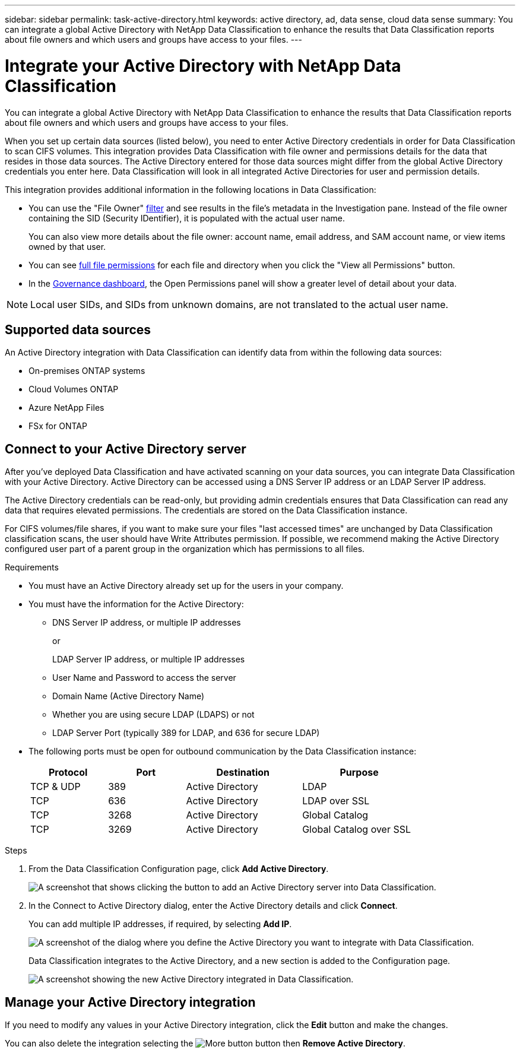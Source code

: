 ---
sidebar: sidebar
permalink: task-active-directory.html
keywords: active directory, ad, data sense, cloud data sense
summary: You can integrate a global Active Directory with NetApp Data Classification to enhance the results that Data Classification reports about file owners and which users and groups have access to your files.
---

= Integrate your Active Directory with NetApp Data Classification
:hardbreaks:
:nofooter:
:icons: font
:linkattrs:
:imagesdir: ./media/

[.lead]
You can integrate a global Active Directory with NetApp Data Classification to enhance the results that Data Classification reports about file owners and which users and groups have access to your files.

//NOTE: Integration with Active Directory is not supported in the Data Classification core version.

When you set up certain data sources (listed below), you need to enter Active Directory credentials in order for Data Classification to scan CIFS volumes. This integration provides Data Classification with file owner and permissions details for the data that resides in those data sources. The Active Directory entered for those data sources might differ from the global Active Directory credentials you enter here. Data Classification will look in all integrated Active Directories for user and permission details.

This integration provides additional information in the following locations in Data Classification:

* You can use the "File Owner" link:task-investigate-data.html[filter] and see results in the file's metadata in the Investigation pane. Instead of the file owner containing the SID (Security IDentifier), it is populated with the actual user name.
+
You can also view more details about the file owner: account name, email address, and SAM account name, or view items owned by that user.
* You can see link:task-investigate-data.html[full file permissions] for each file and directory when you click the "View all Permissions" button.
* In the link:task-controlling-governance-data.html[Governance dashboard], the Open Permissions panel will show a greater level of detail about your data.

NOTE: Local user SIDs, and SIDs from unknown domains, are not translated to the actual user name.

== Supported data sources

An Active Directory integration with Data Classification can identify data from within the following data sources:

* On-premises ONTAP systems
* Cloud Volumes ONTAP
* Azure NetApp Files
* FSx for ONTAP
//* Third-party CIFS file shares (not NFS file shares)
// * OneDrive accounts and SharePoint accounts (for legacy versions 1.30 and earlier)

// There is no support for identifying user and permission information from Database schemas, Google Drive accounts, Amazon S3 accounts, or Object Storage that uses the Simple Storage Service (S3) protocol.

== Connect to your Active Directory server

After you've deployed Data Classification and have activated scanning on your data sources, you can integrate Data Classification with your Active Directory. Active Directory can be accessed using a DNS Server IP address or an LDAP Server IP address.

The Active Directory credentials can be read-only, but providing admin credentials ensures that Data Classification can read any data that requires elevated permissions. The credentials are stored on the Data Classification instance.

For CIFS volumes/file shares, if you want to make sure your files "last accessed times" are unchanged by Data Classification classification scans, the user should have Write Attributes permission. If possible, we recommend making the Active Directory configured user part of a parent group in the organization which has permissions to all files.

.Requirements

* You must have an Active Directory already set up for the users in your company.

* You must have the information for the Active Directory:
** DNS Server IP address, or multiple IP addresses
+
or
+
LDAP Server IP address, or multiple IP addresses
** User Name and Password to access the server
** Domain Name (Active Directory Name)
** Whether you are using secure LDAP (LDAPS) or not
** LDAP Server Port (typically 389 for LDAP, and 636 for secure LDAP)

* The following ports must be open for outbound communication by the Data Classification instance:
+
[cols="20,20,30,30",width=80%,options="header"]
|===

| Protocol
| Port
| Destination
| Purpose

| TCP & UDP | 389 | Active Directory | LDAP
| TCP | 636 | Active Directory | LDAP over SSL
| TCP | 3268 | Active Directory | Global Catalog
| TCP | 3269 | Active Directory | Global Catalog over SSL

|===

.Steps

. From the Data Classification Configuration page, click *Add Active Directory*.
+
image:screenshot_compliance_integrate_active_directory.png[A screenshot that shows clicking the button to add an Active Directory server into Data Classification.]

. In the Connect to Active Directory dialog, enter the Active Directory details and click *Connect*.
+
You can add multiple IP addresses, if required, by selecting *Add IP*.
+
image:screenshot_compliance_active_directory_dialog.png[A screenshot of the dialog where you define the Active Directory you want to integrate with Data Classification.]
+
Data Classification integrates to the Active Directory, and a new section is added to the Configuration page.
+
image:screenshot_compliance_active_directory_added.png[A screenshot showing the new Active Directory integrated in Data Classification.]

== Manage your Active Directory integration

If you need to modify any values in your Active Directory integration, click the *Edit* button and make the changes.

You can also delete the integration selecting the image:button-gallery-options.gif[More button] button then *Remove Active Directory*.